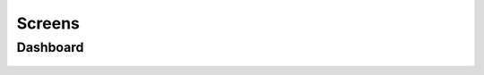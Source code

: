 .. _Screens_main:


Screens
===========

Dashboard
---------
.. figure::  images/screens/dashboard/dashboard.png
   :align:   center


